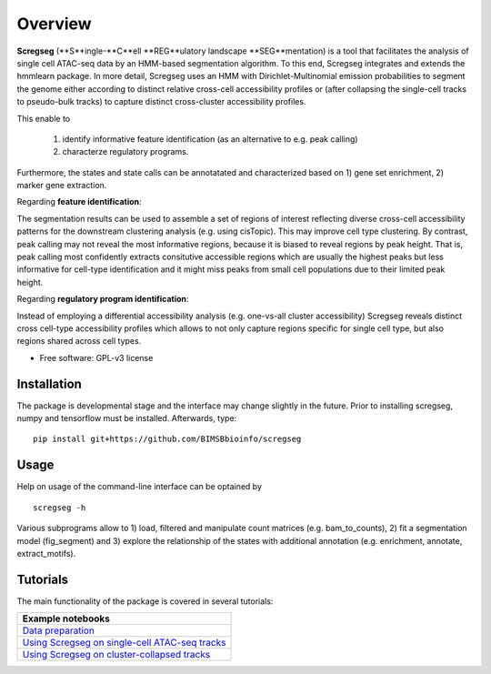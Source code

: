 ========
Overview
========

**Scregseg** (**S**ingle-**C**ell **REG**ulatory landscape **SEG**mentation) is a tool
that facilitates the analysis of single cell ATAC-seq data by an HMM-based
segmentation algorithm. To this end, Scregseg integrates and extends the hmmlearn package.
In more detail, Scregseg uses an HMM with Dirichlet-Multinomial emission probabilities
to segment the genome either according to distinct relative cross-cell accessibility profiles or
(after collapsing the single-cell tracks to pseudo-bulk tracks) to capture
distinct cross-cluster accessibility profiles.

This enable to

 1. identify informative feature identification (as an alternative to e.g. peak calling)
 2. characterze regulatory programs.

Furthermore, the states and state calls can be annotatated and characterized based on
1) gene set enrichment, 2) marker gene extraction.

Regarding **feature identification**: 

.. image:: tutorials/scregseg_fi_scheme_v2.svg
   :width: 600
  
The segmentation results can be used to assemble a set of regions of interest reflecting diverse cross-cell accessibility patterns for the downstream clustering analysis (e.g. using cisTopic). This may improve cell type clustering. By contrast, peak calling may not reveal the most informative regions, because it is biased to reveal regions by peak height. That is, peak calling most confidently extracts consitutive accessible regions which are usually the highest peaks but less informative for cell-type identification and it might miss peaks from small cell populations due to their limited peak height.

Regarding **regulatory program identification**: 

.. image:: tutorials/scregseg_pi_scheme_v2.svg
   :width: 600
   
Instead of employing a differential accessibility analysis (e.g. one-vs-all cluster accessibility) Scregseg reveals distinct cross cell-type accessibility profiles which
allows to not only capture regions specific for single cell type, but also regions shared across cell types.

* Free software: GPL-v3 license

Installation
============

The package is developmental stage and the interface may change slightly in the future.
Prior to installing scregseg, numpy and tensorflow must be installed. Afterwards,
type:

::

    pip install git+https://github.com/BIMSBbioinfo/scregseg

Usage
=====

Help on usage of the command-line interface can be optained by 

::

    scregseg -h
    
Various subprograms allow to 1) load, filtered and manipulate count matrices (e.g. bam_to_counts), 2) fit a segmentation model (fig_segment)
and 3) explore the relationship of the states with additional annotation (e.g. enrichment, annotate, extract_motifs).


Tutorials
=========

The main functionality of the package is covered in several tutorials:

+----------------------------------------------------+
| Example notebooks                                  |
+====================================================+
| `Data preparation`_                                |
+----------------------------------------------------+
| `Using Scregseg on single-cell ATAC-seq tracks`_   |
+----------------------------------------------------+
| `Using Scregseg on cluster-collapsed tracks`_      |
+----------------------------------------------------+

.. _`Data preparation`: https://nbviewer.jupyter.org/github/BIMSBbioinfo/scregseg/blob/master/tutorials/01-preprocessing.ipynb
.. _`Using Scregseg on single-cell ATAC-seq tracks`: https://nbviewer.jupyter.org/github/BIMSBbioinfo/scregseg/blob/master/tutorials/02-scregseg-on-single-cell-ATAC-seq-profiles.ipynb
.. _`Using Scregseg on cluster-collapsed tracks`: https://nbviewer.jupyter.org/github/BIMSBbioinfo/scregseg/blob/master/tutorials/03-scregseg-on-pseudo-bulk-ATAC-seq-profiles.ipynb


